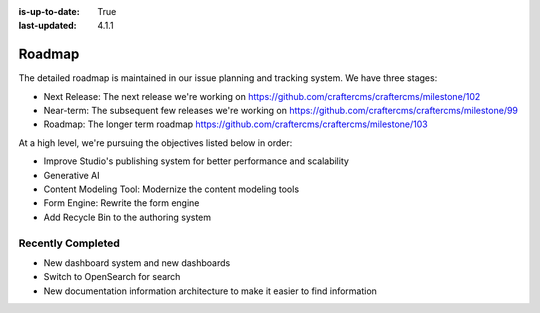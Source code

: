 :is-up-to-date: True
:last-updated: 4.1.1

.. index:: Roadmap

.. _roadmap:

=======
Roadmap
=======

The detailed roadmap is maintained in our issue planning and tracking system. We have three stages:

* Next Release: The next release we're working on https://github.com/craftercms/craftercms/milestone/102
* Near-term: The subsequent few releases we're working on https://github.com/craftercms/craftercms/milestone/99
* Roadmap: The longer term roadmap https://github.com/craftercms/craftercms/milestone/103

At a high level, we're pursuing the objectives listed below in order:

* Improve Studio's publishing system for better performance and scalability
* Generative AI
* Content Modeling Tool: Modernize the content modeling tools
* Form Engine: Rewrite the form engine
* Add Recycle Bin to the authoring system

------------------
Recently Completed
------------------

* New dashboard system and new dashboards
* Switch to OpenSearch for search
* New documentation information architecture to make it easier to find information
